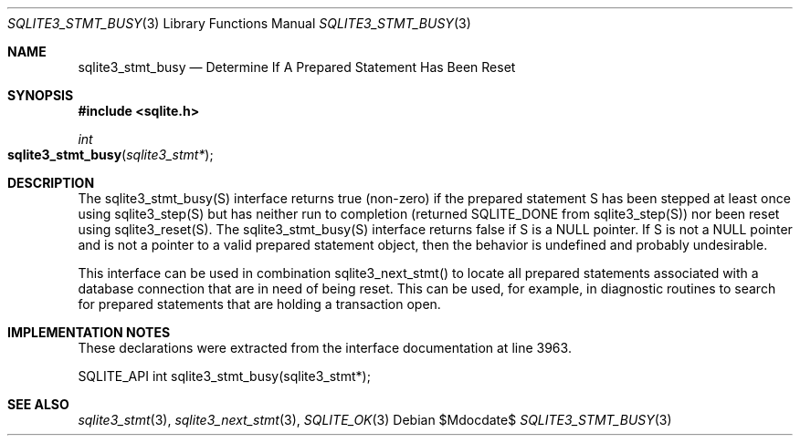 .Dd $Mdocdate$
.Dt SQLITE3_STMT_BUSY 3
.Os
.Sh NAME
.Nm sqlite3_stmt_busy
.Nd Determine If A Prepared Statement Has Been Reset
.Sh SYNOPSIS
.In sqlite.h
.Ft int
.Fo sqlite3_stmt_busy
.Fa "sqlite3_stmt*"
.Fc
.Sh DESCRIPTION
The sqlite3_stmt_busy(S) interface returns true (non-zero) if the prepared statement
S has been stepped at least once using sqlite3_step(S)
but has neither run to completion (returned SQLITE_DONE
from sqlite3_step(S)) nor been reset using sqlite3_reset(S).
The sqlite3_stmt_busy(S) interface returns false if S is a NULL pointer.
If S is not a NULL pointer and is not a pointer to a valid prepared statement
object, then the behavior is undefined and probably undesirable.
.Pp
This interface can be used in combination sqlite3_next_stmt()
to locate all prepared statements associated with a database connection
that are in need of being reset.
This can be used, for example, in diagnostic routines to search for
prepared statements that are holding a transaction open.
.Sh IMPLEMENTATION NOTES
These declarations were extracted from the
interface documentation at line 3963.
.Bd -literal
SQLITE_API int sqlite3_stmt_busy(sqlite3_stmt*);
.Ed
.Sh SEE ALSO
.Xr sqlite3_stmt 3 ,
.Xr sqlite3_next_stmt 3 ,
.Xr SQLITE_OK 3
